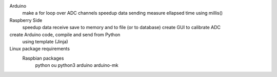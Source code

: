 Arduino
	make a for loop over ADC channels
	speedup data sending
	measure ellapsed time using millis()

Raspberry Side
	speedup data receive
	save to memory and to file (or to database)
	create GUI to calibrate ADC

create Arduino code, compile and send from Python
	using template (Jinja)

Linux package requirements
	Raspbian packages
		python ou python3
		arduino
		arduino-mk
